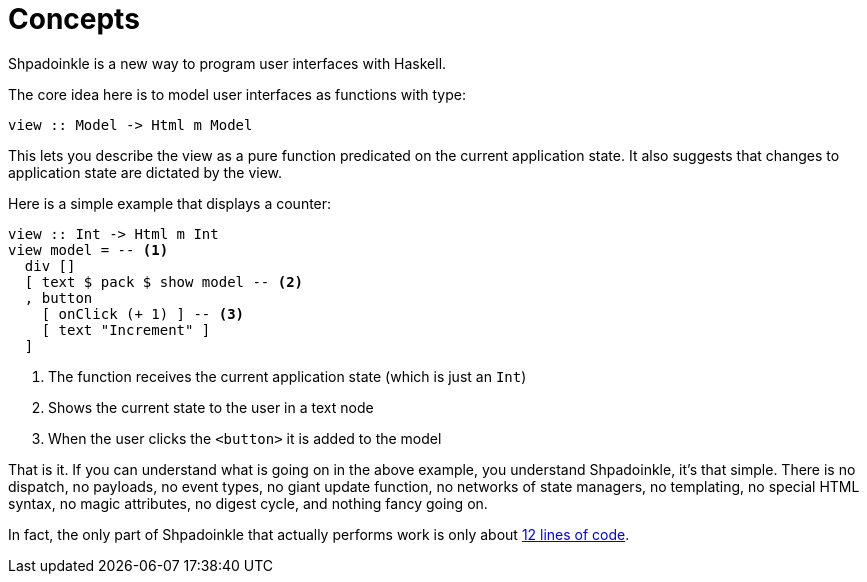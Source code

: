 = Concepts

Shpadoinkle is a new way to program user interfaces with Haskell.

The core idea here is to model user interfaces as functions with type:

[source,haskell]
----
view :: Model -> Html m Model
----

This lets you describe the view as a pure function predicated on the current
application state. It also suggests that changes to application state are
dictated by the view.

Here is a simple example that displays a counter:

[source,haskell]
----
view :: Int -> Html m Int
view model = -- <1>
  div []
  [ text $ pack $ show model -- <2>
  , button
    [ onClick (+ 1) ] -- <3>
    [ text "Increment" ]
  ]
----

<1> The function receives the current application state (which is just an `Int`)
<2> Shows the current state to the user in a text node
<3> When the user clicks the `<button>` it is added to the model

That is it. If you can understand what is going on in the above example, you
understand Shpadoinkle, it's that simple. There is no dispatch, no payloads, no
event types, no giant update function, no networks of state managers, no
templating, no special HTML syntax, no magic attributes, no digest cycle, and
nothing fancy going on.

In fact, the only part of Shpadoinkle that actually performs work is only about
xref:packages/core.adoc#_shpadoinkle[12 lines of code].

